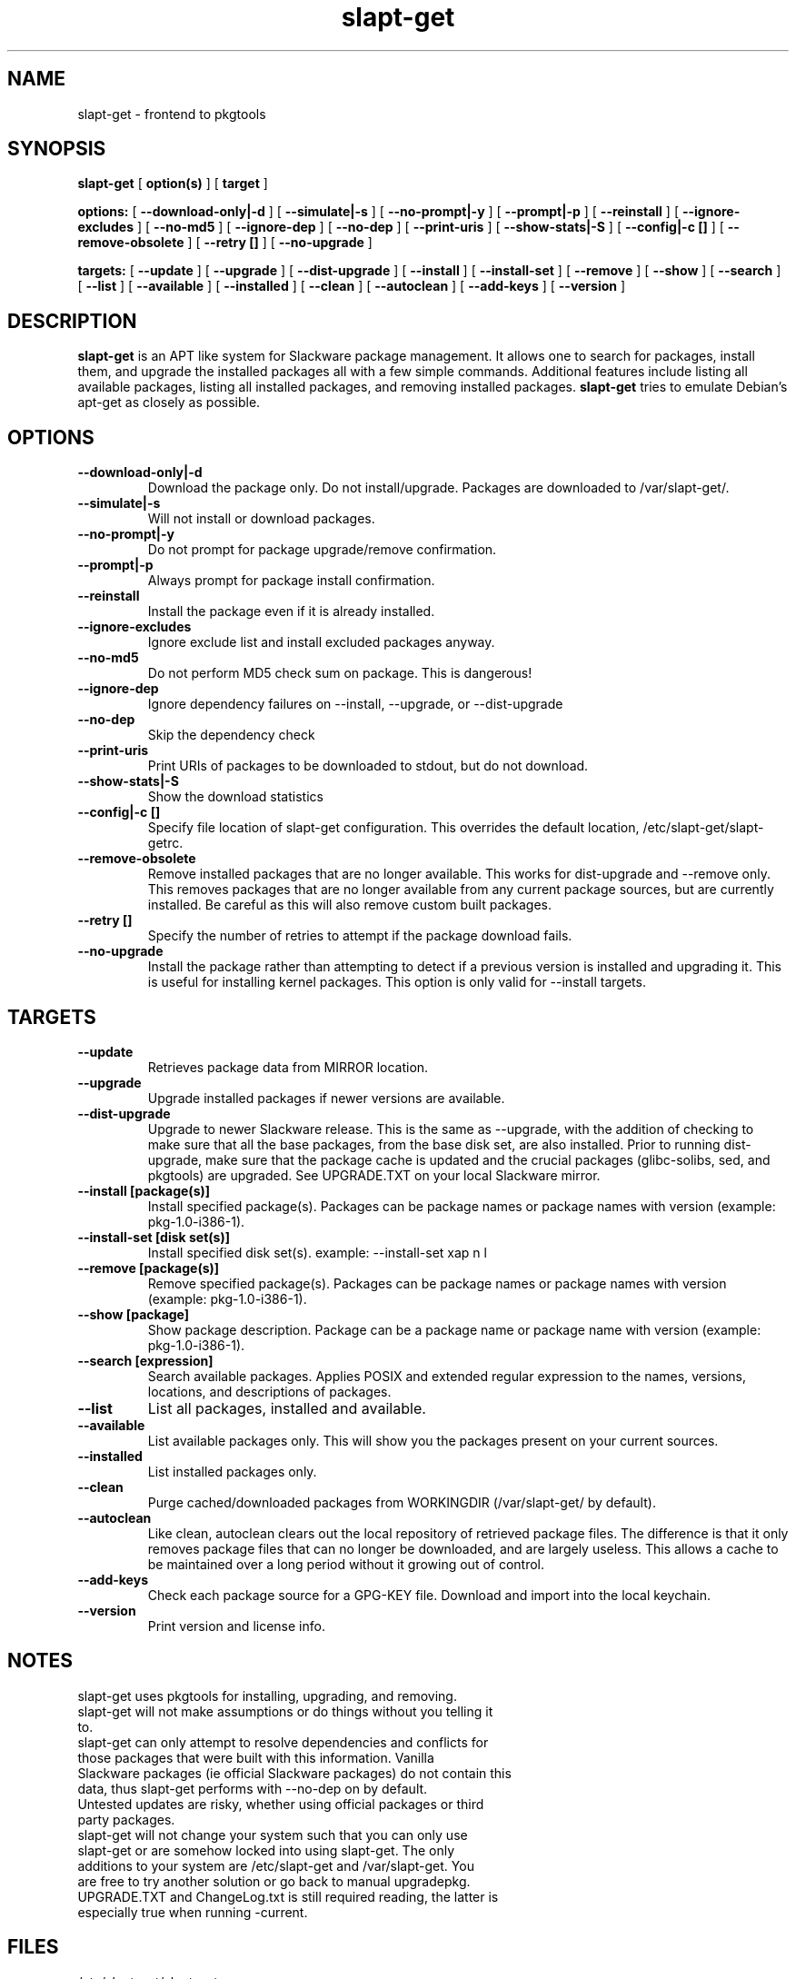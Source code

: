 .\" -*- nroff -*-
.ds g \" empty
.ds G \" empty
.\" Like TP, but if specified indent is more than half
.\" the current line-length - indent, use the default indent.
.de Tp
.ie \\n(.$=0:((0\\$1)*2u>(\\n(.lu-\\n(.iu)) .TP
.el .TP "\\$1"
..
.TH slapt-get 8 
.SH NAME
slapt-get \- frontend to pkgtools
.SH SYNOPSIS
.B slapt-get
[
.B option(s)
]
[
.BI target
]
.LP
.B options:
[
.B --download-only|-d
]
[
.B --simulate|-s
]
[
.B --no-prompt|-y
]
[
.B --prompt|-p
]
[
.B --reinstall
]
[
.B --ignore-excludes
]
[
.B --no-md5
]
[
.B --ignore-dep
]
[
.B --no-dep
]
[
.B --print-uris
]
[
.B --show-stats|-S
]
[
.B --config|-c []
]
[
.B --remove-obsolete
]
[
.B --retry []
]
[
.B --no-upgrade
]
.LP
.B targets:
[
.B --update
]
[
.B --upgrade
]
[
.B --dist-upgrade
]
[
.B --install
]
[
.B --install-set
]
[
.B --remove
]
[
.B --show
]
[
.B --search
]
[
.B --list
]
[
.B --available
]
[
.B --installed
]
[
.B --clean
]
[
.B --autoclean
]
[
.B --add-keys
]
[
.B --version
]
.SH DESCRIPTION
.B slapt-get
is an APT like system for Slackware package management.  It
allows one to search for packages, install them, and upgrade the
installed packages all with a few simple commands.  Additional
features include listing all available packages, listing all
installed packages, and removing installed packages.
.B slapt-get
tries to emulate Debian's apt-get as closely as possible.
.SH OPTIONS
.TP
.B --download-only|-d
Download the package only.  Do not install/upgrade.  Packages are downloaded to /var/slapt-get/.
.TP
.B --simulate|-s
Will not install or download packages.
.TP
.B --no-prompt|-y
Do not prompt for package upgrade/remove confirmation.
.TP
.B --prompt|-p
Always prompt for package install confirmation.
.TP
.B --reinstall
Install the package even if it is already installed.
.TP
.B --ignore-excludes
Ignore exclude list and install excluded packages anyway.
.TP
.B --no-md5
Do not perform MD5 check sum on package.  This is dangerous!
.TP
.B --ignore-dep
Ignore dependency failures on --install, --upgrade, or --dist-upgrade
.TP
.B --no-dep
Skip the dependency check
.TP
.B --print-uris
Print URIs of packages to be downloaded to stdout, but do not download.
.TP
.B --show-stats|-S
Show the download statistics
.TP
.B --config|-c []
Specify file location of slapt-get configuration.  This overrides the default location, /etc/slapt-get/slapt-getrc.
.TP
.B --remove-obsolete
Remove installed packages that are no longer available.  This works for dist-upgrade and --remove only.  This removes packages that are no longer available from any current package sources, but are currently installed.  Be careful as this will also remove custom built packages.  
.TP
.B --retry []
Specify the number of retries to attempt if the package download fails.
.TP
.B --no-upgrade
Install the package rather than attempting to detect if a previous version is installed and upgrading it.  This is useful for installing kernel packages.  This option is only valid for --install targets.
.SH TARGETS
.TP
.B --update
Retrieves package data from MIRROR location.
.TP
.B --upgrade
Upgrade installed packages if newer versions are available.
.TP
.B --dist-upgrade
Upgrade to newer Slackware release.  This is the same as --upgrade, with the addition of checking to make sure that all the base packages, from the base disk set, are also installed.  Prior to running dist-upgrade, make sure that the package cache is updated and the crucial packages (glibc-solibs, sed, and pkgtools) are upgraded.  See UPGRADE.TXT on your local Slackware mirror.
.TP
.B --install [package(s)]
Install specified package(s).  Packages can be package names or package names with version (example: pkg-1.0-i386-1).
.TP
.B --install-set [disk set(s)]
Install specified disk set(s).  example: --install-set xap n l
.TP
.B --remove [package(s)]
Remove specified package(s).  Packages can be package names or package names with version (example: pkg-1.0-i386-1).
.TP
.B --show [package]
Show package description.  Package can be a package name or package name with version (example: pkg-1.0-i386-1).
.TP
.B --search [expression]
Search available packages. Applies POSIX and extended regular expression
to the names, versions, locations, and descriptions of packages.
.TP
.B --list
List all packages, installed and available.
.TP
.B --available
List available packages only.  This will show you the packages present on your current sources.
.TP
.B --installed
List installed packages only.
.TP
.B --clean
Purge cached/downloaded packages from WORKINGDIR (/var/slapt-get/ by default).
.TP
.B --autoclean
Like  clean, autoclean clears out the local repository of retrieved package files. The difference is that it only removes package files that can no longer be downloaded, and are largely useless. This allows a cache to be maintained over  a  long  period without  it  growing  out  of control.
.TP
.B --add-keys
Check each package source for a GPG-KEY file.  Download and import into the local keychain.
.TP
.B --version
Print version and license info.
.SH NOTES
.TP
slapt-get uses pkgtools for installing, upgrading, and removing.
.TP
slapt-get will not make assumptions or do things without you telling it to.
.TP
slapt-get can only attempt to resolve dependencies and conflicts for those packages that were built with this information.  Vanilla Slackware packages (ie official Slackware packages) do not contain this data, thus slapt-get performs with --no-dep on by default.
.TP
Untested updates are risky, whether using official packages or third party packages.
.TP
slapt-get will not change your system such that you can only use slapt-get or are somehow locked into using slapt-get.  The only additions to your system are /etc/slapt-get and /var/slapt-get.  You are free to try another solution or go back to manual upgradepkg.
.TP
UPGRADE.TXT and ChangeLog.txt is still required reading, the latter is especially true when running -current.

.SH FILES
/etc/slapt-get/slapt-getrc

.SH AUTHOR
Jason Woodward <woodwardj@jaos.org>
.SH "SEE ALSO"
.BR installpkg(8),
.BR makepkg(8),
.BR removepkg(8),
.BR explodepkg(8),
.BR pkgtool(8), 
.BR upgradepkg(8),
.BR netrc(5)

